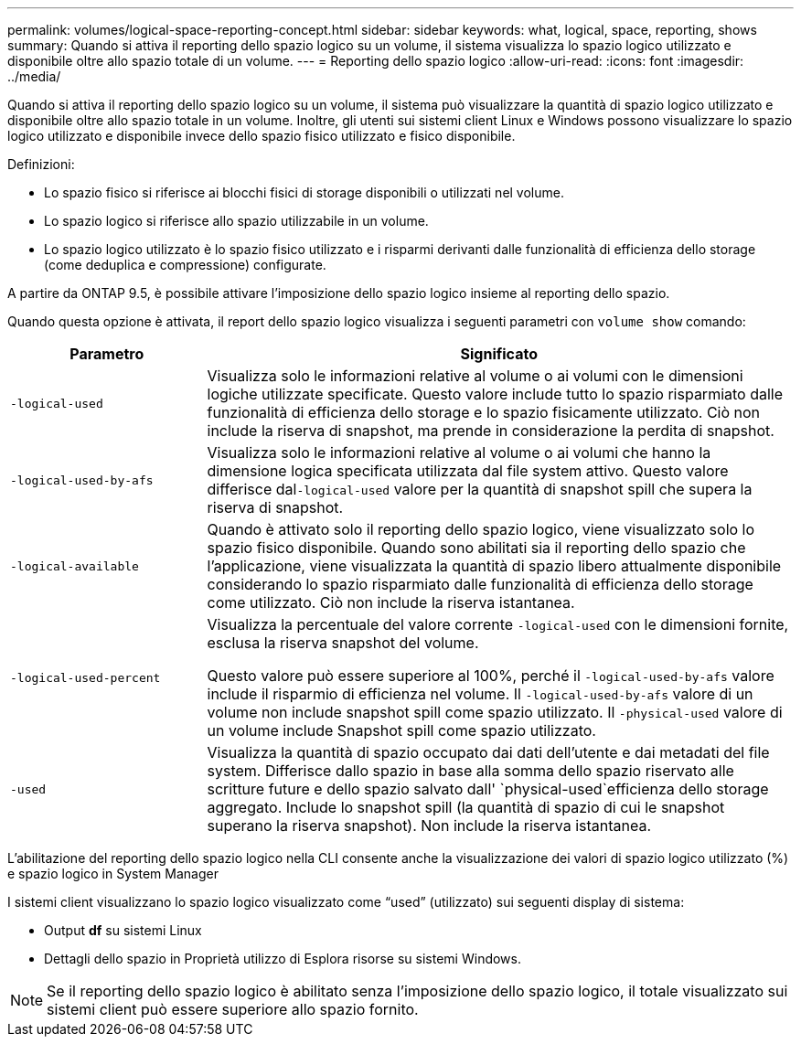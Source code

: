 ---
permalink: volumes/logical-space-reporting-concept.html 
sidebar: sidebar 
keywords: what, logical, space, reporting, shows 
summary: Quando si attiva il reporting dello spazio logico su un volume, il sistema visualizza lo spazio logico utilizzato e disponibile oltre allo spazio totale di un volume. 
---
= Reporting dello spazio logico
:allow-uri-read: 
:icons: font
:imagesdir: ../media/


[role="lead"]
Quando si attiva il reporting dello spazio logico su un volume, il sistema può visualizzare la quantità di spazio logico utilizzato e disponibile oltre allo spazio totale in un volume. Inoltre, gli utenti sui sistemi client Linux e Windows possono visualizzare lo spazio logico utilizzato e disponibile invece dello spazio fisico utilizzato e fisico disponibile.

Definizioni:

* Lo spazio fisico si riferisce ai blocchi fisici di storage disponibili o utilizzati nel volume.
* Lo spazio logico si riferisce allo spazio utilizzabile in un volume.
* Lo spazio logico utilizzato è lo spazio fisico utilizzato e i risparmi derivanti dalle funzionalità di efficienza dello storage (come deduplica e compressione) configurate.


A partire da ONTAP 9.5, è possibile attivare l'imposizione dello spazio logico insieme al reporting dello spazio.

Quando questa opzione è attivata, il report dello spazio logico visualizza i seguenti parametri con `volume show` comando:

[cols="25%,75%"]
|===
| Parametro | Significato 


 a| 
`-logical-used`
 a| 
Visualizza solo le informazioni relative al volume o ai volumi con le dimensioni logiche utilizzate specificate. Questo valore include tutto lo spazio risparmiato dalle funzionalità di efficienza dello storage e lo spazio fisicamente utilizzato. Ciò non include la riserva di snapshot, ma prende in considerazione la perdita di snapshot.



 a| 
`-logical-used-by-afs`
 a| 
Visualizza solo le informazioni relative al volume o ai volumi che hanno la dimensione logica specificata utilizzata dal file system attivo. Questo valore differisce dal``-logical-used`` valore per la quantità di snapshot spill che supera la riserva di snapshot.



 a| 
`-logical-available`
 a| 
Quando è attivato solo il reporting dello spazio logico, viene visualizzato solo lo spazio fisico disponibile. Quando sono abilitati sia il reporting dello spazio che l'applicazione, viene visualizzata la quantità di spazio libero attualmente disponibile considerando lo spazio risparmiato dalle funzionalità di efficienza dello storage come utilizzato. Ciò non include la riserva istantanea.



 a| 
`-logical-used-percent`
 a| 
Visualizza la percentuale del valore corrente `-logical-used` con le dimensioni fornite, esclusa la riserva snapshot del volume.

Questo valore può essere superiore al 100%, perché il `-logical-used-by-afs` valore include il risparmio di efficienza nel volume. Il `-logical-used-by-afs` valore di un volume non include snapshot spill come spazio utilizzato. Il `-physical-used` valore di un volume include Snapshot spill come spazio utilizzato.



 a| 
`-used`
 a| 
Visualizza la quantità di spazio occupato dai dati dell'utente e dai metadati del file system. Differisce dallo spazio in base alla somma dello spazio riservato alle scritture future e dello spazio salvato dall' `physical-used`efficienza dello storage aggregato. Include lo snapshot spill (la quantità di spazio di cui le snapshot superano la riserva snapshot). Non include la riserva istantanea.

|===
L'abilitazione del reporting dello spazio logico nella CLI consente anche la visualizzazione dei valori di spazio logico utilizzato (%) e spazio logico in System Manager

I sistemi client visualizzano lo spazio logico visualizzato come "`used`" (utilizzato) sui seguenti display di sistema:

* Output *df* su sistemi Linux
* Dettagli dello spazio in Proprietà utilizzo di Esplora risorse su sistemi Windows.


[NOTE]
====
Se il reporting dello spazio logico è abilitato senza l'imposizione dello spazio logico, il totale visualizzato sui sistemi client può essere superiore allo spazio fornito.

====